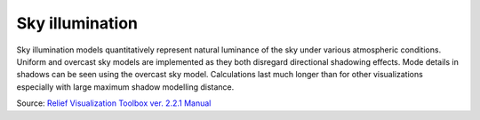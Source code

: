.. _whichvis_skyillum:

Sky illumination
================

   .. image:: ./figures/rvtvis_sky illumination.png

Sky illumination models quantitatively represent natural luminance of the sky under various atmospheric conditions. Uniform and overcast sky models are implemented as they both disregard directional shadowing effects. Mode details in shadows can be seen using the overcast sky model. Calculations last much longer than for other visualizations especially with large maximum shadow modelling distance.

Source: `Relief Visualization Toolbox ver. 2.2.1 Manual <https://www.zrc-sazu.si/sites/default/files/rvt_2.2.1_0.pdf>`_